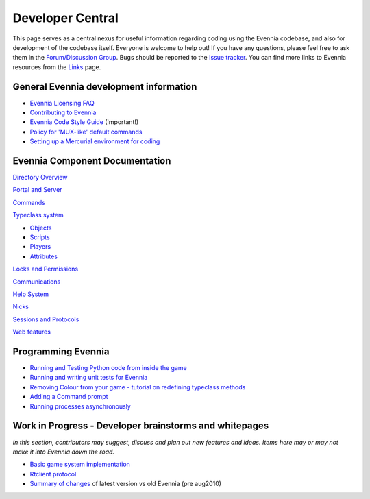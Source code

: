 Developer Central
=================

This page serves as a central nexus for useful information regarding
coding using the Evennia codebase, and also for development of the
codebase itself. Everyone is welcome to help out! If you have any
questions, please feel free to ask them in the `Forum/Discussion
Group <http://www.evennia.com/discussions>`_. Bugs should be reported to
the `Issue tracker <http://code.google.com/p/evennia/issues/list>`_. You
can find more links to Evennia resources from the `Links <Links.html>`_
page.

General Evennia development information
---------------------------------------

-  `Evennia Licensing FAQ <Licensing.html>`_
-  `Contributing to Evennia <Contributing.html>`_
-  `Evennia Code Style
   Guide <http://evennia.googlecode.com/svn/trunk/CODING_STYLE>`_
   (Important!)
-  `Policy for 'MUX-like' default commands <UsingMUXAsAStandard.html>`_
-  `Setting up a Mercurial environment for
   coding <VersionControl.html>`_

Evennia Component Documentation
-------------------------------

`Directory Overview <DirectoryOverview.html>`_

`Portal and Server <PortalAndServer.html>`_

`Commands <Commands.html>`_

`Typeclass system <Typeclasses.html>`_

-  `Objects <Objects.html>`_
-  `Scripts <Scripts.html>`_
-  `Players <Players.html>`_
-  `Attributes <Attributes.html>`_

`Locks and Permissions <Locks.html>`_

`Communications <Communications.html>`_

`Help System <HelpSystem.html>`_

`Nicks <Nicks.html>`_

`Sessions and Protocols <SessionProtocols.html>`_

`Web features <WebFeatures.html>`_

Programming Evennia
-------------------

-  `Running and Testing Python code from inside the
   game <ExecutePythonCode.html>`_
-  `Running and writing unit tests for Evennia <UnitTesting.html>`_
-  `Removing Colour from your game - tutorial on redefining typeclass
   methods <RemovingColour.html>`_
-  `Adding a Command prompt <CommandPrompt.html>`_
-  `Running processes asynchronously <AsyncProcess.html>`_

Work in Progress - Developer brainstorms and whitepages
-------------------------------------------------------

*In this section, contributors may suggest, discuss and plan out new
features and ideas. Items here may or may not make it into Evennia down
the road.*

-  `Basic game system implementation <WorkshopDefaultGame.html>`_
-  `Rtclient protocol <Workshop.html>`_
-  `Summary of changes <EvenniaDevel.html>`_ of latest version vs old
   Evennia (pre aug2010)

